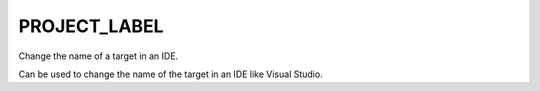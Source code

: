 PROJECT_LABEL
-------------

Change the name of a target in an IDE.

Can be used to change the name of the target in an IDE like Visual
Studio.
